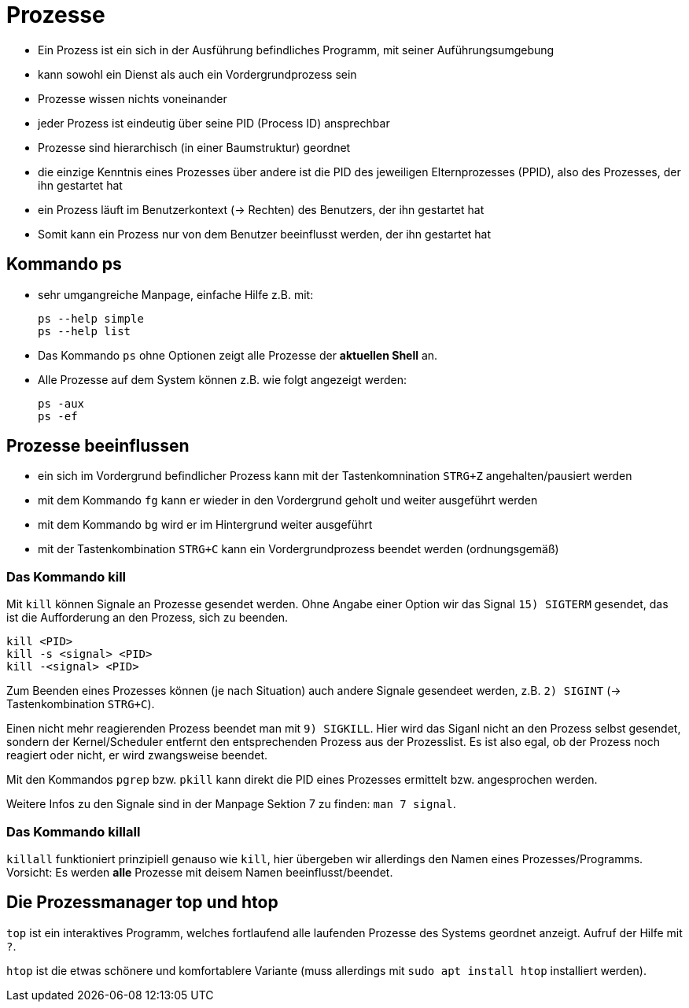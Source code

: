 = Prozesse

* Ein Prozess ist ein sich in der Ausführung befindliches Programm, mit seiner Auführungsumgebung 
* kann sowohl ein Dienst als auch ein Vordergrundprozess sein
* Prozesse wissen nichts voneinander
* jeder Prozess ist eindeutig über seine PID (Process ID) ansprechbar
* Prozesse sind hierarchisch (in einer Baumstruktur) geordnet
* die einzige Kenntnis eines Prozesses über andere ist die PID des jeweiligen Elternprozesses (PPID), also des Prozesses, der ihn gestartet hat
* ein Prozess läuft im Benutzerkontext (-> Rechten) des Benutzers, der ihn gestartet hat
* Somit kann ein Prozess nur von dem Benutzer beeinflusst werden, der ihn gestartet hat

== Kommando ps

* sehr umgangreiche Manpage, einfache Hilfe z.B. mit:

 ps --help simple
 ps --help list

* Das Kommando `ps` ohne Optionen zeigt alle Prozesse der *aktuellen Shell* an.
* Alle Prozesse auf dem System können z.B. wie folgt angezeigt werden:

 ps -aux
 ps -ef

== Prozesse beeinflussen

* ein sich im Vordergrund befindlicher Prozess kann mit der Tastenkomnination `STRG+Z` angehalten/pausiert werden
* mit dem Kommando `fg` kann er wieder in den Vordergrund geholt und weiter ausgeführt werden
* mit dem Kommando `bg` wird er im Hintergrund weiter ausgeführt
* mit der Tastenkombination `STRG+C` kann ein Vordergrundprozess beendet werden (ordnungsgemäß) 

=== Das Kommando kill

Mit `kill` können Signale an Prozesse gesendet werden. Ohne Angabe einer Option wir das Signal `15) SIGTERM` gesendet, das ist die Aufforderung an den Prozess, sich zu beenden.

 kill <PID>
 kill -s <signal> <PID>
 kill -<signal> <PID>

Zum Beenden eines Prozesses können (je nach Situation) auch andere Signale gesendeet werden, z.B. `2) SIGINT` (-> Tastenkombination `STRG+C`).

Einen nicht mehr reagierenden Prozess beendet man mit `9) SIGKILL`. Hier wird das Siganl nicht an den Prozess selbst gesendet, sondern der Kernel/Scheduler entfernt den entsprechenden Prozess aus der Prozesslist. Es ist also egal, ob der Prozess noch reagiert oder nicht, er wird zwangsweise beendet.

Mit den Kommandos `pgrep` bzw. `pkill` kann direkt die PID eines Prozesses ermittelt bzw. angesprochen werden.

Weitere Infos zu den Signale sind in der Manpage Sektion 7 zu finden: `man 7 signal`.

=== Das Kommando killall 

`killall` funktioniert prinzipiell genauso wie `kill`, hier übergeben wir allerdings den Namen eines Prozesses/Programms. Vorsicht: Es werden *alle* Prozesse mit deisem Namen beeinflusst/beendet.


== Die Prozessmanager top und htop

`top` ist ein interaktives Programm, welches fortlaufend alle laufenden Prozesse des Systems geordnet anzeigt. Aufruf der Hilfe mit `?`.

`htop` ist die etwas schönere und komfortablere Variante (muss allerdings mit `sudo apt install htop` installiert werden).





